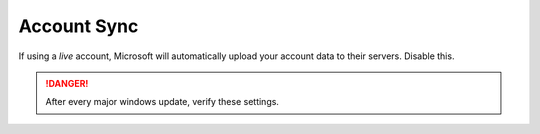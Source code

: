 .. _w10-20h2-standalone-account-sync:

Account Sync
############
If using a *live* account, Microsoft will automatically upload your account data
to their servers. Disable this.

.. danger::
  After every major windows update, verify these settings.

.. dropdown:: Disable user account sync
  :container: + shadow
  :title: bg-primary text-white font-weight-bold
  :animate: fade-in
  :open:

  Disable account sync and prevent users from turning it on.

  .. gpo::    Disable user account sync
    :path:    Computer Configuration -->
              Administrative Templates -->
              Windows Components -->
              Sync your settings -->
              Do not sync
    :value0:  ☑, {ENABLED}
    :value1:  ☐, Allow users to turn syncing on
    :ref:     https://www.tenforums.com/tutorials/43246-enable-disable-sync-your-settings-windows-10-a.html
    :update:  2021-02-19
    :generic:
    :open:
    
  .. regedit:: Disable user account sync
    :path:     HKEY_LOCAL_MACHINE\SOFTWARE\Policies\Microsoft\Windows\SettingSync
    :value0:   DisableSettingSync, {DWORD}, 2
    :ref:      https://www.tenforums.com/tutorials/43246-enable-disable-sync-your-settings-windows-10-a.html
    :update:   2021-02-19
    :generic:
    :open:

  .. regedit:: Disable user account sync override
    :path:     HKEY_LOCAL_MACHINE\SOFTWARE\Policies\Microsoft\Windows\SettingSync
    :value0:   DisableSettingSyncUserOverride, {DWORD}, 1
    :ref:      https://www.tenforums.com/tutorials/43246-enable-disable-sync-your-settings-windows-10-a.html
    :update:   2021-02-19
    :generic:
    :open:
